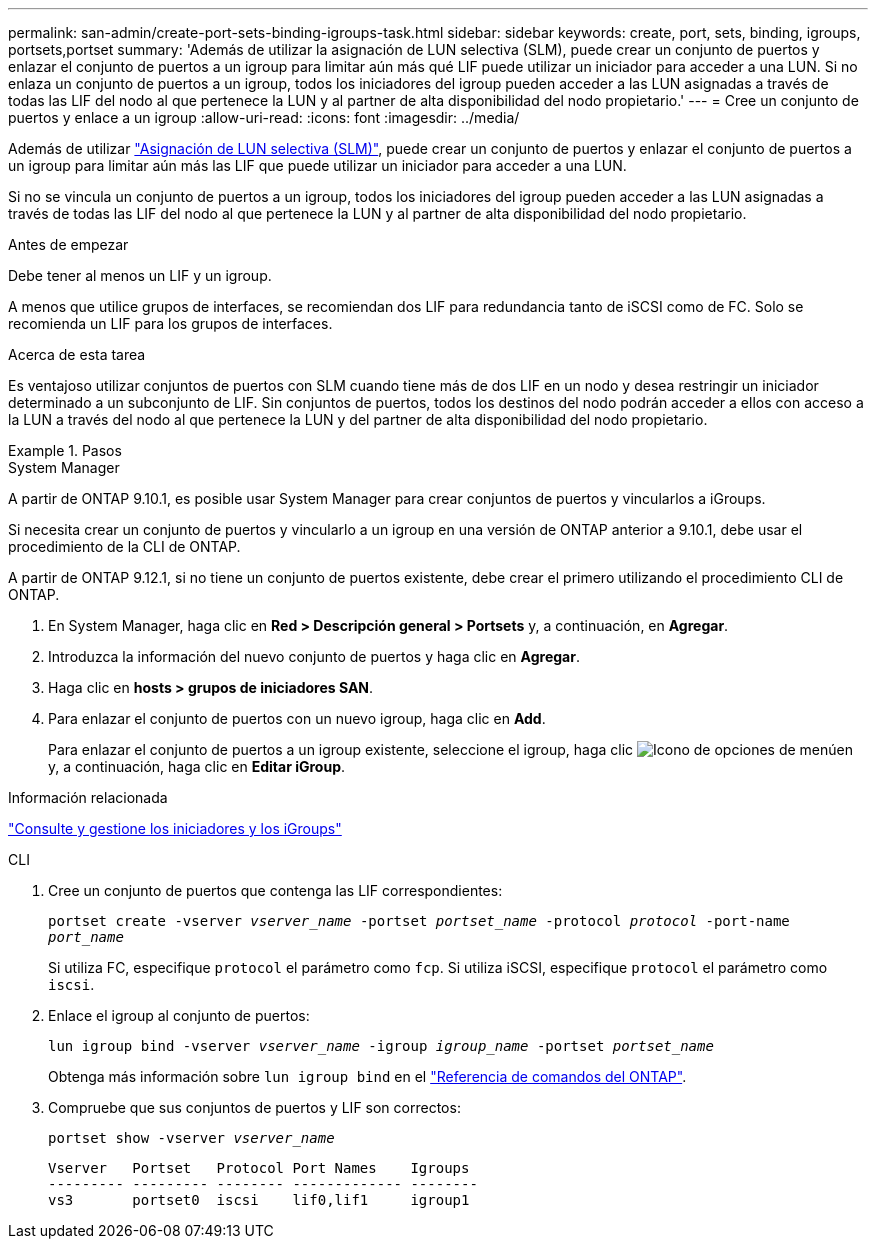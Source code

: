 ---
permalink: san-admin/create-port-sets-binding-igroups-task.html 
sidebar: sidebar 
keywords: create, port, sets, binding, igroups, portsets,portset 
summary: 'Además de utilizar la asignación de LUN selectiva (SLM), puede crear un conjunto de puertos y enlazar el conjunto de puertos a un igroup para limitar aún más qué LIF puede utilizar un iniciador para acceder a una LUN. Si no enlaza un conjunto de puertos a un igroup, todos los iniciadores del igroup pueden acceder a las LUN asignadas a través de todas las LIF del nodo al que pertenece la LUN y al partner de alta disponibilidad del nodo propietario.' 
---
= Cree un conjunto de puertos y enlace a un igroup
:allow-uri-read: 
:icons: font
:imagesdir: ../media/


[role="lead"]
Además de utilizar link:selective-lun-map-concept.html["Asignación de LUN selectiva (SLM)"], puede crear un conjunto de puertos y enlazar el conjunto de puertos a un igroup para limitar aún más las LIF que puede utilizar un iniciador para acceder a una LUN.

Si no se vincula un conjunto de puertos a un igroup, todos los iniciadores del igroup pueden acceder a las LUN asignadas a través de todas las LIF del nodo al que pertenece la LUN y al partner de alta disponibilidad del nodo propietario.

.Antes de empezar
Debe tener al menos un LIF y un igroup.

A menos que utilice grupos de interfaces, se recomiendan dos LIF para redundancia tanto de iSCSI como de FC. Solo se recomienda un LIF para los grupos de interfaces.

.Acerca de esta tarea
Es ventajoso utilizar conjuntos de puertos con SLM cuando tiene más de dos LIF en un nodo y desea restringir un iniciador determinado a un subconjunto de LIF. Sin conjuntos de puertos, todos los destinos del nodo podrán acceder a ellos con acceso a la LUN a través del nodo al que pertenece la LUN y del partner de alta disponibilidad del nodo propietario.

.Pasos
[role="tabbed-block"]
====
.System Manager
--
A partir de ONTAP 9.10.1, es posible usar System Manager para crear conjuntos de puertos y vincularlos a iGroups.

Si necesita crear un conjunto de puertos y vincularlo a un igroup en una versión de ONTAP anterior a 9.10.1, debe usar el procedimiento de la CLI de ONTAP.

A partir de ONTAP 9.12.1, si no tiene un conjunto de puertos existente, debe crear el primero utilizando el procedimiento CLI de ONTAP.

. En System Manager, haga clic en *Red > Descripción general > Portsets* y, a continuación, en *Agregar*.
. Introduzca la información del nuevo conjunto de puertos y haga clic en *Agregar*.
. Haga clic en *hosts > grupos de iniciadores SAN*.
. Para enlazar el conjunto de puertos con un nuevo igroup, haga clic en *Add*.
+
Para enlazar el conjunto de puertos a un igroup existente, seleccione el igroup, haga clic image:icon_kabob.gif["Icono de opciones de menú"]en y, a continuación, haga clic en *Editar iGroup*.



.Información relacionada
link:manage-san-initiators-task.html["Consulte y gestione los iniciadores y los iGroups"]

--
.CLI
--
. Cree un conjunto de puertos que contenga las LIF correspondientes:
+
`portset create -vserver _vserver_name_ -portset _portset_name_ -protocol _protocol_ -port-name _port_name_`

+
Si utiliza FC, especifique `protocol` el parámetro como `fcp`. Si utiliza iSCSI, especifique `protocol` el parámetro como `iscsi`.

. Enlace el igroup al conjunto de puertos:
+
`lun igroup bind -vserver _vserver_name_ -igroup _igroup_name_ -portset _portset_name_`

+
Obtenga más información sobre `lun igroup bind` en el link:https://docs.netapp.com/us-en/ontap-cli/lun-igroup-bind.html["Referencia de comandos del ONTAP"^].

. Compruebe que sus conjuntos de puertos y LIF son correctos:
+
`portset show -vserver _vserver_name_`

+
[listing]
----
Vserver   Portset   Protocol Port Names    Igroups
--------- --------- -------- ------------- --------
vs3       portset0  iscsi    lif0,lif1     igroup1
----


--
====